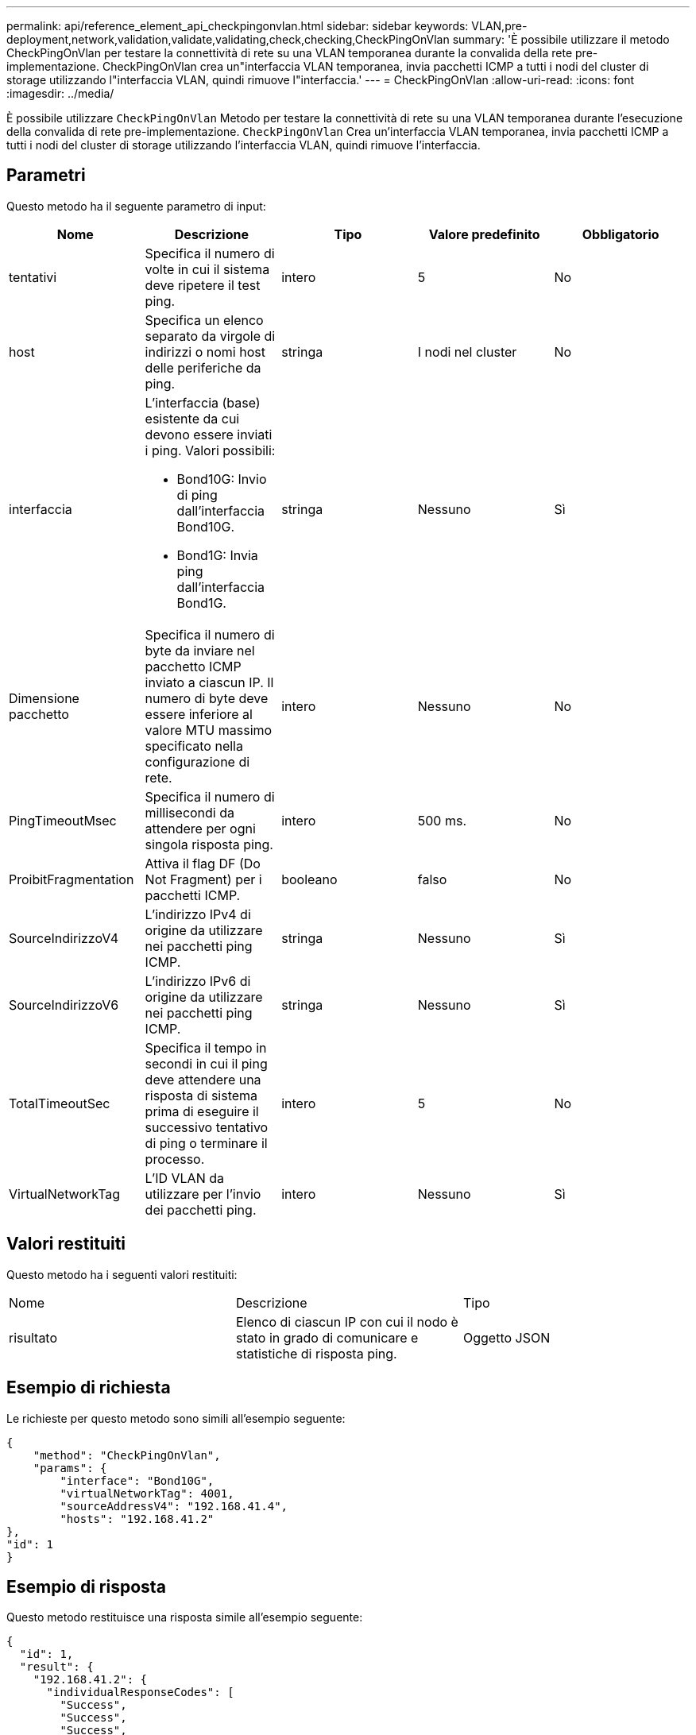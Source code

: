 ---
permalink: api/reference_element_api_checkpingonvlan.html 
sidebar: sidebar 
keywords: VLAN,pre-deployment,network,validation,validate,validating,check,checking,CheckPingOnVlan 
summary: 'È possibile utilizzare il metodo CheckPingOnVlan per testare la connettività di rete su una VLAN temporanea durante la convalida della rete pre-implementazione. CheckPingOnVlan crea un"interfaccia VLAN temporanea, invia pacchetti ICMP a tutti i nodi del cluster di storage utilizzando l"interfaccia VLAN, quindi rimuove l"interfaccia.' 
---
= CheckPingOnVlan
:allow-uri-read: 
:icons: font
:imagesdir: ../media/


[role="lead"]
È possibile utilizzare `CheckPingOnVlan` Metodo per testare la connettività di rete su una VLAN temporanea durante l'esecuzione della convalida di rete pre-implementazione. `CheckPingOnVlan` Crea un'interfaccia VLAN temporanea, invia pacchetti ICMP a tutti i nodi del cluster di storage utilizzando l'interfaccia VLAN, quindi rimuove l'interfaccia.



== Parametri

Questo metodo ha il seguente parametro di input:

|===
| Nome | Descrizione | Tipo | Valore predefinito | Obbligatorio 


 a| 
tentativi
 a| 
Specifica il numero di volte in cui il sistema deve ripetere il test ping.
 a| 
intero
 a| 
5
 a| 
No



 a| 
host
 a| 
Specifica un elenco separato da virgole di indirizzi o nomi host delle periferiche da ping.
 a| 
stringa
 a| 
I nodi nel cluster
 a| 
No



 a| 
interfaccia
 a| 
L'interfaccia (base) esistente da cui devono essere inviati i ping. Valori possibili:

* Bond10G: Invio di ping dall'interfaccia Bond10G.
* Bond1G: Invia ping dall'interfaccia Bond1G.

 a| 
stringa
 a| 
Nessuno
 a| 
Sì



 a| 
Dimensione pacchetto
 a| 
Specifica il numero di byte da inviare nel pacchetto ICMP inviato a ciascun IP. Il numero di byte deve essere inferiore al valore MTU massimo specificato nella configurazione di rete.
 a| 
intero
 a| 
Nessuno
 a| 
No



 a| 
PingTimeoutMsec
 a| 
Specifica il numero di millisecondi da attendere per ogni singola risposta ping.
 a| 
intero
 a| 
500 ms.
 a| 
No



 a| 
ProibitFragmentation
 a| 
Attiva il flag DF (Do Not Fragment) per i pacchetti ICMP.
 a| 
booleano
 a| 
falso
 a| 
No



 a| 
SourceIndirizzoV4
 a| 
L'indirizzo IPv4 di origine da utilizzare nei pacchetti ping ICMP.
 a| 
stringa
 a| 
Nessuno
 a| 
Sì



 a| 
SourceIndirizzoV6
 a| 
L'indirizzo IPv6 di origine da utilizzare nei pacchetti ping ICMP.
 a| 
stringa
 a| 
Nessuno
 a| 
Sì



 a| 
TotalTimeoutSec
 a| 
Specifica il tempo in secondi in cui il ping deve attendere una risposta di sistema prima di eseguire il successivo tentativo di ping o terminare il processo.
 a| 
intero
 a| 
5
 a| 
No



 a| 
VirtualNetworkTag
 a| 
L'ID VLAN da utilizzare per l'invio dei pacchetti ping.
 a| 
intero
 a| 
Nessuno
 a| 
Sì

|===


== Valori restituiti

Questo metodo ha i seguenti valori restituiti:

|===


| Nome | Descrizione | Tipo 


 a| 
risultato
 a| 
Elenco di ciascun IP con cui il nodo è stato in grado di comunicare e statistiche di risposta ping.
 a| 
Oggetto JSON

|===


== Esempio di richiesta

Le richieste per questo metodo sono simili all'esempio seguente:

[listing]
----
{
    "method": "CheckPingOnVlan",
    "params": {
        "interface": "Bond10G",
        "virtualNetworkTag": 4001,
        "sourceAddressV4": "192.168.41.4",
        "hosts": "192.168.41.2"
},
"id": 1
}
----


== Esempio di risposta

Questo metodo restituisce una risposta simile all'esempio seguente:

[listing]
----
{
  "id": 1,
  "result": {
    "192.168.41.2": {
      "individualResponseCodes": [
        "Success",
        "Success",
        "Success",
        "Success",
        "Success"
      ],
      "individualResponseTimes": [
        "00:00:00.000373",
        "00:00:00.000098",
        "00:00:00.000097",
        "00:00:00.000074",
        "00:00:00.000075"
      ],
      "individualStatus": [
        true,
        true,
        true,
        true,
        true
      ],
      "interface": "Bond10G",
      "responseTime": "00:00:00.000143",
      "sourceAddressV4": "192.168.41.4",
      "successful": true,
      "virtualNetworkTag": 4001
    }
  }
}
----


== Novità dalla versione

11,1

